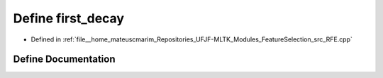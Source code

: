 .. _exhale_define_RFE_8cpp_1ac3ca2fa624b3636c3b30a4f4abd7d51b:

Define first_decay
==================

- Defined in :ref:`file__home_mateuscmarim_Repositories_UFJF-MLTK_Modules_FeatureSelection_src_RFE.cpp`


Define Documentation
--------------------


.. doxygendefine:: first_decay
